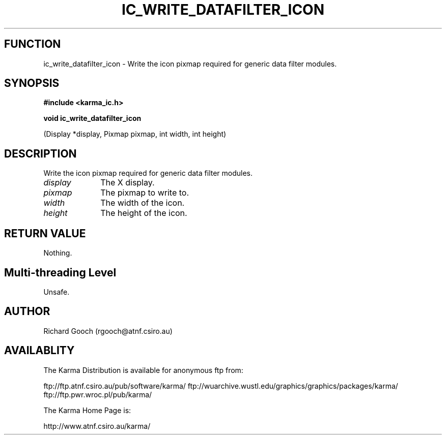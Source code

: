 .TH IC_WRITE_DATAFILTER_ICON 3 "13 Nov 2005" "Karma Distribution"
.SH FUNCTION
ic_write_datafilter_icon \- Write the icon pixmap required for generic data filter modules.
.SH SYNOPSIS
.B #include <karma_ic.h>
.sp
.B void ic_write_datafilter_icon
.sp
(Display *display, Pixmap pixmap,
int width, int height)
.SH DESCRIPTION
Write the icon pixmap required for generic data filter modules.
.IP \fIdisplay\fP 1i
The X display.
.IP \fIpixmap\fP 1i
The pixmap to write to.
.IP \fIwidth\fP 1i
The width of the icon.
.IP \fIheight\fP 1i
The height of the icon.
.SH RETURN VALUE
Nothing.
.SH Multi-threading Level
Unsafe.
.SH AUTHOR
Richard Gooch (rgooch@atnf.csiro.au)
.SH AVAILABLITY
The Karma Distribution is available for anonymous ftp from:

ftp://ftp.atnf.csiro.au/pub/software/karma/
ftp://wuarchive.wustl.edu/graphics/graphics/packages/karma/
ftp://ftp.pwr.wroc.pl/pub/karma/

The Karma Home Page is:

http://www.atnf.csiro.au/karma/
